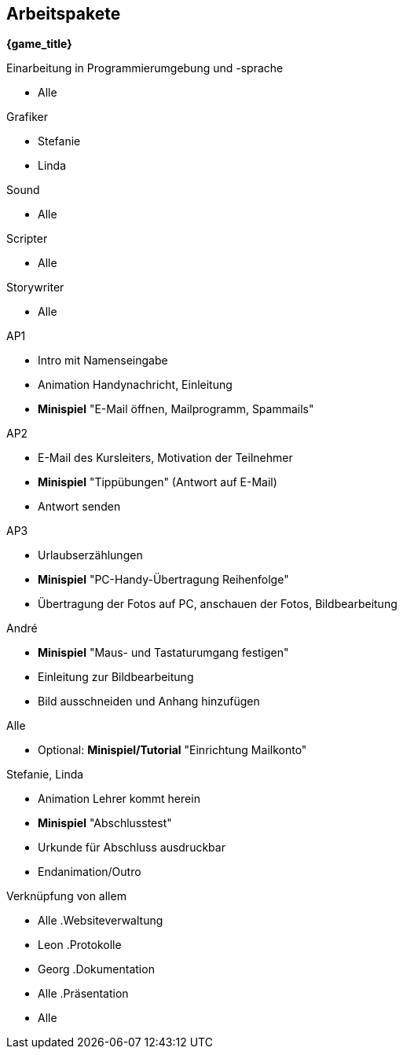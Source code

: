 ﻿== Arbeitspakete

*{game_title}*

.Einarbeitung in Programmierumgebung und -sprache
* Alle

.Grafiker
* Stefanie
* Linda

.Sound
* Alle

.Scripter
* Alle

.Storywriter
* Alle

.AP1
* Intro mit Namenseingabe
* Animation Handynachricht, Einleitung
* *Minispiel* "E-Mail öffnen, Mailprogramm, Spammails" 

.AP2
* E-Mail des Kursleiters, Motivation der Teilnehmer
* *Minispiel* "Tippübungen" (Antwort auf E-Mail)
* Antwort senden

.AP3
* Urlaubserzählungen
* *Minispiel* "PC-Handy-Übertragung Reihenfolge"
* Übertragung der Fotos auf PC, anschauen der Fotos, Bildbearbeitung

.André
* *Minispiel* "Maus- und Tastaturumgang festigen"
* Einleitung zur Bildbearbeitung
* Bild ausschneiden und Anhang hinzufügen

.Alle
* Optional: *Minispiel/Tutorial* "Einrichtung Mailkonto"

.Stefanie, Linda
* Animation Lehrer kommt herein
* *Minispiel* "Abschlusstest"
* Urkunde für Abschluss ausdruckbar
* Endanimation/Outro

.Verknüpfung von allem
* Alle
.Websiteverwaltung
* Leon
.Protokolle
* Georg
.Dokumentation
* Alle
.Präsentation
* Alle